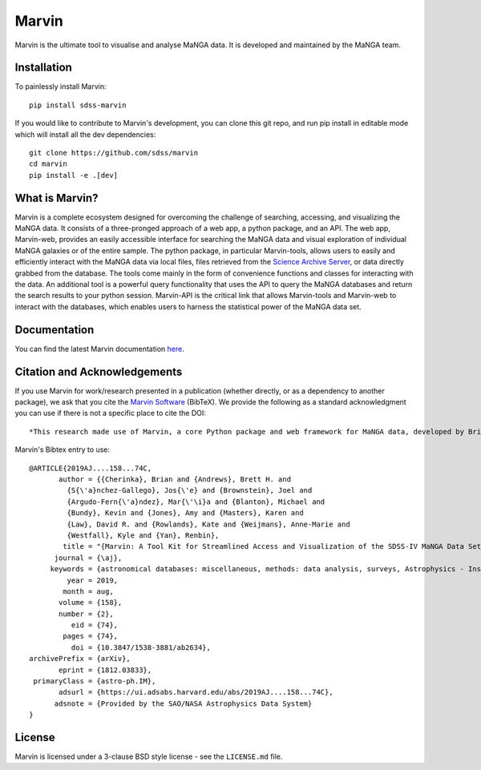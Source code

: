 Marvin
======

Marvin is the ultimate tool to visualise and analyse MaNGA data. It is
developed and maintained by the MaNGA team.

|Build Package| |Coverage Status| |PyPI| |DOI| |astropy|
|readthedocs|

Installation
------------

To painlessly install Marvin:

::

    pip install sdss-marvin

If you would like to contribute to Marvin's development, you can clone
this git repo, and run pip install in editable mode which will install all the
dev dependencies:

::

    git clone https://github.com/sdss/marvin
    cd marvin
    pip install -e .[dev]

What is Marvin?
---------------

Marvin is a complete ecosystem designed for overcoming the challenge of
searching, accessing, and visualizing the MaNGA data. It consists of a
three-pronged approach of a web app, a python package, and an API. The
web app, Marvin-web, provides an easily accessible interface for
searching the MaNGA data and visual exploration of individual MaNGA
galaxies or of the entire sample. The python package, in particular
Marvin-tools, allows users to easily and efficiently interact with the
MaNGA data via local files, files retrieved from the `Science Archive
Server <https://sas.sdss.org>`__, or data directly grabbed from the
database. The tools come mainly in the form of convenience functions and
classes for interacting with the data. An additional tool is a powerful
query functionality that uses the API to query the MaNGA databases and
return the search results to your python session. Marvin-API is the
critical link that allows Marvin-tools and Marvin-web to interact with
the databases, which enables users to harness the statistical power of
the MaNGA data set.

Documentation
-------------

You can find the latest Marvin documentation
`here <http://sdss-marvin.readthedocs.io/en/latest/>`__.

Citation and Acknowledgements
-----------------------------

If you use Marvin for work/research presented in a publication (whether
directly, or as a dependency to another package), we ask that you cite
the `Marvin Software <https://zenodo.org/record/292632>`__ (BibTeX). We
provide the following as a standard acknowledgment you can use if there
is not a specific place to cite the DOI:

::

    *This research made use of Marvin, a core Python package and web framework for MaNGA data, developed by Brian Cherinka, José Sánchez-Gallego, Brett Andrews, and Joel Brownstein. (MaNGA Collaboration, 2018).*

Marvin's Bibtex entry to use:

::

    @ARTICLE{2019AJ....158...74C,
           author = {{Cherinka}, Brian and {Andrews}, Brett H. and
             {S{\'a}nchez-Gallego}, Jos{\'e} and {Brownstein}, Joel and
             {Argudo-Fern{\'a}ndez}, Mar{\'\i}a and {Blanton}, Michael and
             {Bundy}, Kevin and {Jones}, Amy and {Masters}, Karen and
             {Law}, David R. and {Rowlands}, Kate and {Weijmans}, Anne-Marie and
             {Westfall}, Kyle and {Yan}, Renbin},
            title = "{Marvin: A Tool Kit for Streamlined Access and Visualization of the SDSS-IV MaNGA Data Set}",
          journal = {\aj},
         keywords = {astronomical databases: miscellaneous, methods: data analysis, surveys, Astrophysics - Instrumentation and Methods for Astrophysics, Astrophysics - Astrophysics of Galaxies},
             year = 2019,
            month = aug,
           volume = {158},
           number = {2},
              eid = {74},
            pages = {74},
              doi = {10.3847/1538-3881/ab2634},
    archivePrefix = {arXiv},
           eprint = {1812.03833},
     primaryClass = {astro-ph.IM},
           adsurl = {https://ui.adsabs.harvard.edu/abs/2019AJ....158...74C},
          adsnote = {Provided by the SAO/NASA Astrophysics Data System}
    }



License
-------

Marvin is licensed under a 3-clause BSD style license - see the
``LICENSE.md`` file.

.. |Build Package| image:: https://github.com/sdss/marvin/actions/workflows/build.yml/badge.svg
   :target: https://github.com/sdss/marvin/actions/workflows/build.yml
.. |Coverage Status| image:: https://coveralls.io/repos/github/sdss/marvin/badge.svg?branch=master
   :target: https://coveralls.io/github/sdss/marvin?branch=master
.. |PyPI| image:: https://img.shields.io/pypi/v/sdss-marvin.svg
   :target: https://pypi.python.org/pypi/sdss-marvin
.. |DOI| image:: https://zenodo.org/badge/DOI/10.5281/zenodo.596700.svg
   :target: https://doi.org/10.5281/zenodo.596700
.. |astropy| image:: http://img.shields.io/badge/powered%20by-AstroPy-orange.svg?style=flat
   :target: http://www.astropy.org/
.. |readthedocs| image:: https://readthedocs.org/projects/docs/badge/
   :target: http://sdss-marvin.readthedocs.io/en/latest/
